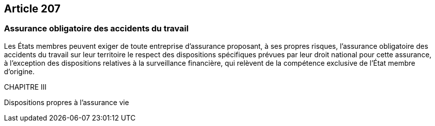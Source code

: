 == Article 207

=== Assurance obligatoire des accidents du travail

Les États membres peuvent exiger de toute entreprise d'assurance proposant, à ses propres risques, l'assurance obligatoire des accidents du travail sur leur territoire le respect des dispositions spécifiques prévues par leur droit national pour cette assurance, à l'exception des dispositions relatives à la surveillance financière, qui relèvent de la compétence exclusive de l'État membre d'origine.

CHAPITRE III

Dispositions propres à l'assurance vie